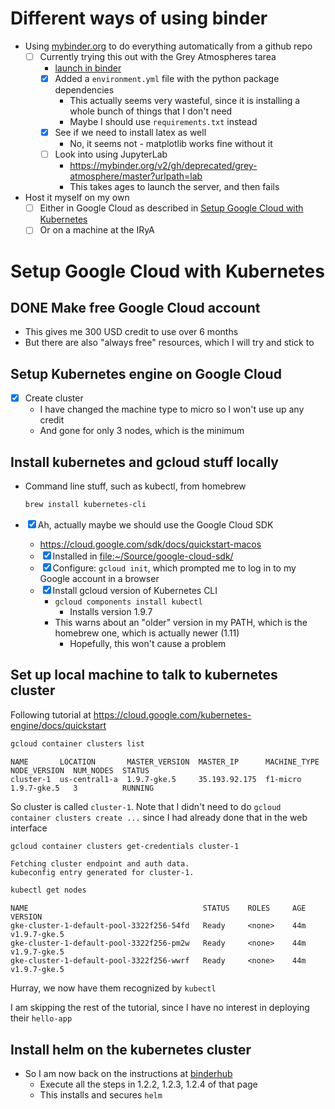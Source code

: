 
* Different ways of using binder
+ Using [[https://mybinder.org][mybinder.org]] to do everything automatically from a github repo
  + [-] Currently trying this out with the Grey Atmospheres tarea
    + [[https://mybinder.org/v2/gh/deprecated/grey-atmosphere/master?filepath=Grey%2520Milne%2520Flux.ipynb][launch in binder]]
    + [X] Added a ~environment.yml~ file with the python package dependencies
      + This actually seems very wasteful, since it is installing a whole bunch of things that I don't need
      + Maybe I should use ~requirements.txt~ instead
    + [X] See if we need to install latex as well
      + No, it seems not - matplotlib works fine without it
    + [ ] Look into using JupyterLab
      + https://mybinder.org/v2/gh/deprecated/grey-atmosphere/master?urlpath=lab
      + This takes ages to launch the server, and then fails
+ Host it myself on my own
  + [ ] Either in Google Cloud as described in [[id:1063B48E-24AD-44E2-9B1A-E21B7450536E][Setup Google Cloud with Kubernetes]]
  + [ ] Or on a machine at the IRyA



* Setup Google Cloud with Kubernetes
:PROPERTIES:
:ID:       1063B48E-24AD-44E2-9B1A-E21B7450536E
:END:
** DONE Make free Google Cloud account
CLOSED: [2018-08-15 Wed 13:35]
+ This gives me 300 USD credit to use over 6 months
+ But there are also "always free" resources, which I will try and stick to
** Setup Kubernetes engine on Google Cloud
+ [X] Create cluster
  + I have changed the machine type to micro so I won't use up any credit
  + And gone for only 3 nodes, which is the minimum
** Install kubernetes and gcloud stuff locally
+ Command line stuff, such as kubectl, from homebrew
  #+BEGIN_SRC sh
  brew install kubernetes-cli
  #+END_SRC
+ [X] Ah, actually maybe we should use the Google Cloud SDK
  + https://cloud.google.com/sdk/docs/quickstart-macos
  + [X] Installed in [[file:~/Source/google-cloud-sdk/]]
  + [X] Configure: ~gcloud init~, which prompted me to log in to my Google account in a browser
  + [X] Install gcloud version of Kubernetes CLI
    + ~gcloud components install kubectl~
      + Installs version 1.9.7
    + This warns about an "older" version in my PATH, which is the homebrew one, which is actually newer (1.11)
      + Hopefully, this won't cause a problem
** Set up local machine to talk to kubernetes cluster
Following tutorial at https://cloud.google.com/kubernetes-engine/docs/quickstart

#+BEGIN_SRC sh
gcloud container clusters list
#+END_SRC

: NAME       LOCATION       MASTER_VERSION  MASTER_IP      MACHINE_TYPE  NODE_VERSION  NUM_NODES  STATUS
: cluster-1  us-central1-a  1.9.7-gke.5     35.193.92.175  f1-micro      1.9.7-gke.5   3          RUNNING

So cluster is called ~cluster-1~.  Note that I didn't need to do ~gcloud container clusters create ...~ since I had already done that in the web interface

#+BEGIN_SRC sh
gcloud container clusters get-credentials cluster-1
#+END_SRC

: Fetching cluster endpoint and auth data.
: kubeconfig entry generated for cluster-1.

#+BEGIN_SRC sh
kubectl get nodes
#+END_SRC

: NAME                                       STATUS    ROLES     AGE       VERSION
: gke-cluster-1-default-pool-3322f256-54fd   Ready     <none>    44m       v1.9.7-gke.5
: gke-cluster-1-default-pool-3322f256-pm2w   Ready     <none>    44m       v1.9.7-gke.5
: gke-cluster-1-default-pool-3322f256-wwrf   Ready     <none>    44m       v1.9.7-gke.5

Hurray, we now have them recognized by ~kubectl~

I am skipping the rest of the tutorial, since I have no interest in deploying their ~hello-app~
** Install helm on the kubernetes cluster
+ So I am now back on the instructions at [[https://binderhub.readthedocs.io/en/latest/create-cloud-resources.html][binderhub]]
  + Execute all the steps in 1.2.2, 1.2.3, 1.2.4 of that page
  + This installs and secures ~helm~
